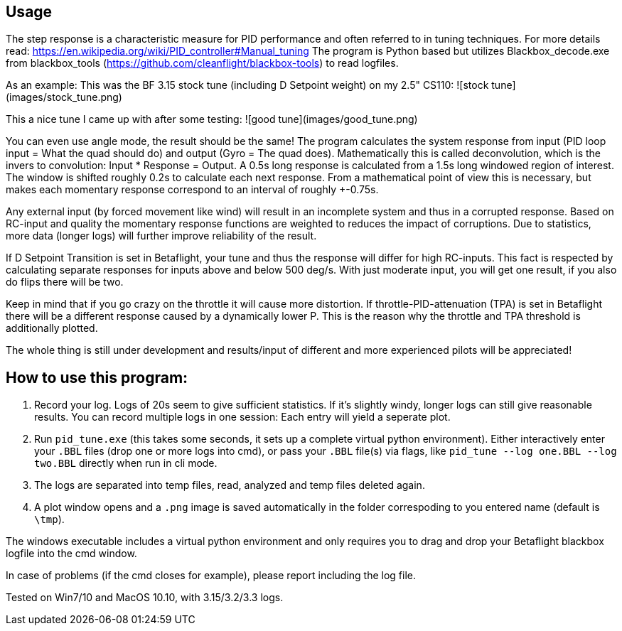 == Usage

The step response is a characteristic measure for PID performance and often referred to in tuning techniques.
For more details read: https://en.wikipedia.org/wiki/PID_controller#Manual_tuning
The program is Python based but utilizes Blackbox_decode.exe from blackbox_tools (https://github.com/cleanflight/blackbox-tools) to read logfiles.

As an example:
This was the BF 3.15 stock tune (including D Setpoint weight) on my 2.5" CS110:
![stock tune](images/stock_tune.png)

This a nice tune I came up with after some testing:
![good tune](images/good_tune.png)

You can even use angle mode, the result should be the same!
The program calculates the system response from input (PID loop input = What the quad should do) and output (Gyro = The quad does).
Mathematically this is called deconvolution, which is the invers to convolution: Input * Response = Output.
A 0.5s long response is calculated from a 1.5s long windowed region of interest. The window is shifted roughly 0.2s to calculate each next response.
From a mathematical point of view this is necessary, but makes each momentary response correspond to an interval of roughly +-0.75s.

Any external input (by forced movement like wind) will result in an incomplete system and thus in a corrupted response.
Based on RC-input and quality the momentary response functions are weighted to reduces the impact of corruptions. Due to statistics, more data (longer logs) will further improve reliability of the result.

If D Setpoint Transition is set in Betaflight, your tune and thus the response will differ for high RC-inputs.
This fact is respected by calculating separate responses for inputs above and below 500 deg/s. With just moderate input, you will get one result, if you also do flips there will be two.

Keep in mind that if you go crazy on the throttle it will cause more distortion.  If throttle-PID-attenuation (TPA) is set in Betaflight there will be a different response caused by a dynamically lower P.
This is the reason why the throttle and TPA threshold is additionally plotted.

The whole thing is still under development and results/input of different and more experienced pilots will be appreciated!

## How to use this program:


1. Record your log. Logs of 20s seem to give sufficient statistics. If it's slightly windy, longer logs can still give reasonable results. You can record multiple logs in one session: Each entry will yield a seperate plot.
3. Run `pid_tune.exe` (this takes some seconds, it sets up a complete virtual python environment). Either interactively enter your `.BBL` files (drop one or more logs into cmd), or pass your `.BBL` file(s) via flags, like `pid_tune --log one.BBL --log two.BBL` directly when run in cli mode.
4. The logs are separated into temp files, read, analyzed and temp files deleted again.
5. A plot window opens and a `.png` image is saved automatically in the folder correspoding to you entered name (default is `\tmp`).

The windows executable includes a virtual python environment and only requires you to drag and drop your Betaflight blackbox logfile into the cmd window.


In case of problems (if the cmd closes for example), please report including the log file.

Tested on Win7/10 and MacOS 10.10, with 3.15/3.2/3.3 logs.
